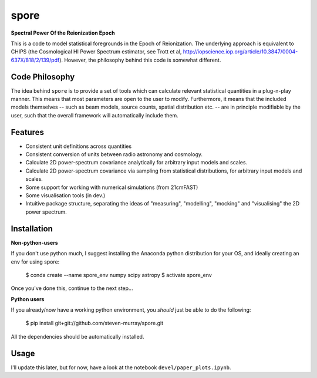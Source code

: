 spore
=====

**Spectral Power Of the Reionization Epoch**

This is a code to model statistical foregrounds in the Epoch of Reionization. The underlying approach is equivalent to
CHIPS (the Cosmological HI Power Spectrum estimator, see Trott et al, http://iopscience.iop.org/article/10.3847/0004-637X/818/2/139/pdf).
However, the philosophy behind this code is somewhat different.

Code Philosophy
~~~~~~~~~~~~~~~
The idea behind ``spore`` is to provide a set of tools which can calculate relevant statistical quantities in a plug-n-play
manner. This means that most parameters are open to the user to modify. Furthermore, it means that the included models
themselves -- such as beam models, source counts, spatial distribution etc. -- are in principle modifiable by the user,
such that the overall framework will automatically include them.

Features
~~~~~~~~

* Consistent unit definitions across quantities
* Consistent conversion of units between radio astronomy and cosmology.
* Calculate 2D power-spectrum covariance analytically for arbitrary input models and scales.
* Calculate 2D power-spectrum covariance via sampling from statistical distributions, for arbitrary input models and scales.
* Some support for working with numerical simulations (from 21cmFAST)
* Some visualisation tools (in dev.)
* Intuitive package structure, separating the ideas of "measuring", "modelling", "mocking" and "visualising" the 2D power spectrum.


Installation
~~~~~~~~~~~~
**Non-python-users**

If you don't use python much, I suggest installing the Anaconda python distribution for your OS, and ideally creating
an env for using spore:


    $ conda create --name spore_env numpy scipy astropy
    $ activate spore_env


Once you've done this, continue to the next step...

**Python users**

If you already/now have a working python environment, you *should* just be able to do the following:


    $ pip install git+git://github.com/steven-murray/spore.git


All the dependencies should be automatically installed.


Usage
~~~~~
I'll update this later, but for now, have a look at the notebook ``devel/paper_plots.ipynb``.


